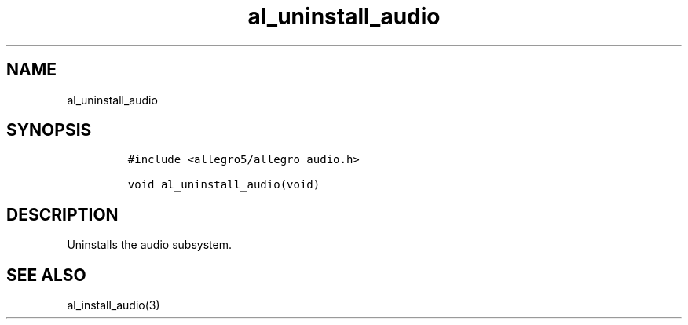.TH al_uninstall_audio 3 "" "Allegro reference manual"
.SH NAME
.PP
al_uninstall_audio
.SH SYNOPSIS
.IP
.nf
\f[C]
#include\ <allegro5/allegro_audio.h>

void\ al_uninstall_audio(void)
\f[]
.fi
.SH DESCRIPTION
.PP
Uninstalls the audio subsystem.
.SH SEE ALSO
.PP
al_install_audio(3)
